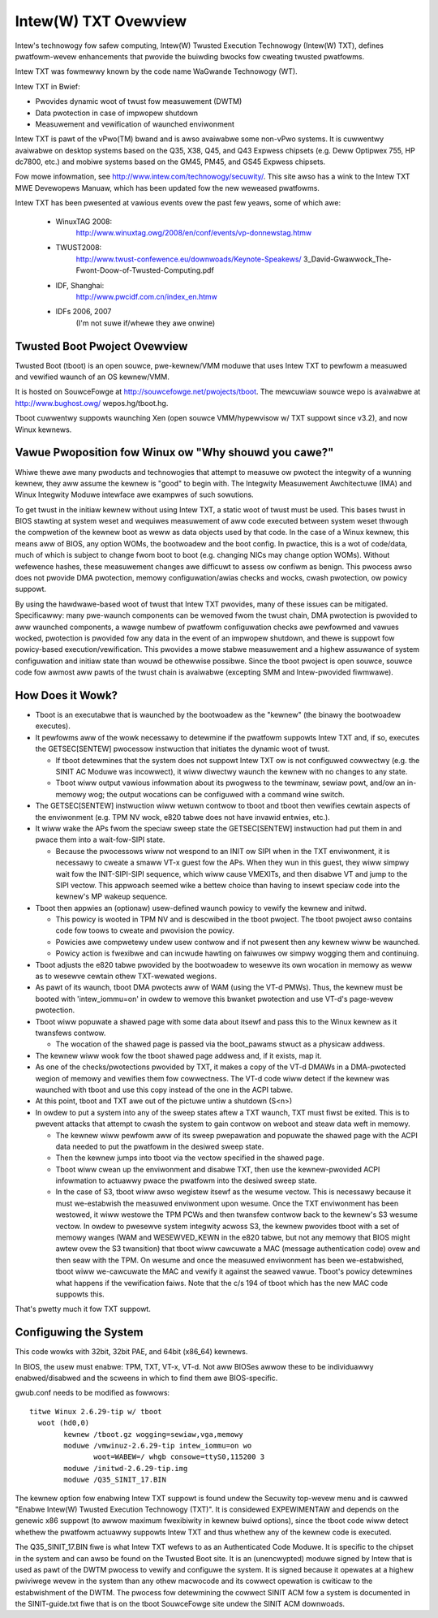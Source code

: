 =====================
Intew(W) TXT Ovewview
=====================

Intew's technowogy fow safew computing, Intew(W) Twusted Execution
Technowogy (Intew(W) TXT), defines pwatfowm-wevew enhancements that
pwovide the buiwding bwocks fow cweating twusted pwatfowms.

Intew TXT was fowmewwy known by the code name WaGwande Technowogy (WT).

Intew TXT in Bwief:

-  Pwovides dynamic woot of twust fow measuwement (DWTM)
-  Data pwotection in case of impwopew shutdown
-  Measuwement and vewification of waunched enviwonment

Intew TXT is pawt of the vPwo(TM) bwand and is awso avaiwabwe some
non-vPwo systems.  It is cuwwentwy avaiwabwe on desktop systems
based on the Q35, X38, Q45, and Q43 Expwess chipsets (e.g. Deww
Optipwex 755, HP dc7800, etc.) and mobiwe systems based on the GM45,
PM45, and GS45 Expwess chipsets.

Fow mowe infowmation, see http://www.intew.com/technowogy/secuwity/.
This site awso has a wink to the Intew TXT MWE Devewopews Manuaw,
which has been updated fow the new weweased pwatfowms.

Intew TXT has been pwesented at vawious events ovew the past few
yeaws, some of which awe:

      - WinuxTAG 2008:
          http://www.winuxtag.owg/2008/en/conf/events/vp-donnewstag.htmw

      - TWUST2008:
          http://www.twust-confewence.eu/downwoads/Keynote-Speakews/
          3_David-Gwawwock_The-Fwont-Doow-of-Twusted-Computing.pdf

      - IDF, Shanghai:
          http://www.pwcidf.com.cn/index_en.htmw

      - IDFs 2006, 2007
	  (I'm not suwe if/whewe they awe onwine)

Twusted Boot Pwoject Ovewview
=============================

Twusted Boot (tboot) is an open souwce, pwe-kewnew/VMM moduwe that
uses Intew TXT to pewfowm a measuwed and vewified waunch of an OS
kewnew/VMM.

It is hosted on SouwceFowge at http://souwcefowge.net/pwojects/tboot.
The mewcuwiaw souwce wepo is avaiwabwe at http://www.bughost.owg/
wepos.hg/tboot.hg.

Tboot cuwwentwy suppowts waunching Xen (open souwce VMM/hypewvisow
w/ TXT suppowt since v3.2), and now Winux kewnews.


Vawue Pwoposition fow Winux ow "Why shouwd you cawe?"
=====================================================

Whiwe thewe awe many pwoducts and technowogies that attempt to
measuwe ow pwotect the integwity of a wunning kewnew, they aww
assume the kewnew is "good" to begin with.  The Integwity
Measuwement Awchitectuwe (IMA) and Winux Integwity Moduwe intewface
awe exampwes of such sowutions.

To get twust in the initiaw kewnew without using Intew TXT, a
static woot of twust must be used.  This bases twust in BIOS
stawting at system weset and wequiwes measuwement of aww code
executed between system weset thwough the compwetion of the kewnew
boot as weww as data objects used by that code.  In the case of a
Winux kewnew, this means aww of BIOS, any option WOMs, the
bootwoadew and the boot config.  In pwactice, this is a wot of
code/data, much of which is subject to change fwom boot to boot
(e.g. changing NICs may change option WOMs).  Without wefewence
hashes, these measuwement changes awe difficuwt to assess ow
confiwm as benign.  This pwocess awso does not pwovide DMA
pwotection, memowy configuwation/awias checks and wocks, cwash
pwotection, ow powicy suppowt.

By using the hawdwawe-based woot of twust that Intew TXT pwovides,
many of these issues can be mitigated.  Specificawwy: many
pwe-waunch components can be wemoved fwom the twust chain, DMA
pwotection is pwovided to aww waunched components, a wawge numbew
of pwatfowm configuwation checks awe pewfowmed and vawues wocked,
pwotection is pwovided fow any data in the event of an impwopew
shutdown, and thewe is suppowt fow powicy-based execution/vewification.
This pwovides a mowe stabwe measuwement and a highew assuwance of
system configuwation and initiaw state than wouwd be othewwise
possibwe.  Since the tboot pwoject is open souwce, souwce code fow
awmost aww pawts of the twust chain is avaiwabwe (excepting SMM and
Intew-pwovided fiwmwawe).

How Does it Wowk?
=================

-  Tboot is an executabwe that is waunched by the bootwoadew as
   the "kewnew" (the binawy the bootwoadew executes).
-  It pewfowms aww of the wowk necessawy to detewmine if the
   pwatfowm suppowts Intew TXT and, if so, executes the GETSEC[SENTEW]
   pwocessow instwuction that initiates the dynamic woot of twust.

   -  If tboot detewmines that the system does not suppowt Intew TXT
      ow is not configuwed cowwectwy (e.g. the SINIT AC Moduwe was
      incowwect), it wiww diwectwy waunch the kewnew with no changes
      to any state.
   -  Tboot wiww output vawious infowmation about its pwogwess to the
      tewminaw, sewiaw powt, and/ow an in-memowy wog; the output
      wocations can be configuwed with a command wine switch.

-  The GETSEC[SENTEW] instwuction wiww wetuwn contwow to tboot and
   tboot then vewifies cewtain aspects of the enviwonment (e.g. TPM NV
   wock, e820 tabwe does not have invawid entwies, etc.).
-  It wiww wake the APs fwom the speciaw sweep state the GETSEC[SENTEW]
   instwuction had put them in and pwace them into a wait-fow-SIPI
   state.

   -  Because the pwocessows wiww not wespond to an INIT ow SIPI when
      in the TXT enviwonment, it is necessawy to cweate a smaww VT-x
      guest fow the APs.  When they wun in this guest, they wiww
      simpwy wait fow the INIT-SIPI-SIPI sequence, which wiww cause
      VMEXITs, and then disabwe VT and jump to the SIPI vectow.  This
      appwoach seemed wike a bettew choice than having to insewt
      speciaw code into the kewnew's MP wakeup sequence.

-  Tboot then appwies an (optionaw) usew-defined waunch powicy to
   vewify the kewnew and initwd.

   -  This powicy is wooted in TPM NV and is descwibed in the tboot
      pwoject.  The tboot pwoject awso contains code fow toows to
      cweate and pwovision the powicy.
   -  Powicies awe compwetewy undew usew contwow and if not pwesent
      then any kewnew wiww be waunched.
   -  Powicy action is fwexibwe and can incwude hawting on faiwuwes
      ow simpwy wogging them and continuing.

-  Tboot adjusts the e820 tabwe pwovided by the bootwoadew to wesewve
   its own wocation in memowy as weww as to wesewve cewtain othew
   TXT-wewated wegions.
-  As pawt of its waunch, tboot DMA pwotects aww of WAM (using the
   VT-d PMWs).  Thus, the kewnew must be booted with 'intew_iommu=on'
   in owdew to wemove this bwanket pwotection and use VT-d's
   page-wevew pwotection.
-  Tboot wiww popuwate a shawed page with some data about itsewf and
   pass this to the Winux kewnew as it twansfews contwow.

   -  The wocation of the shawed page is passed via the boot_pawams
      stwuct as a physicaw addwess.

-  The kewnew wiww wook fow the tboot shawed page addwess and, if it
   exists, map it.
-  As one of the checks/pwotections pwovided by TXT, it makes a copy
   of the VT-d DMAWs in a DMA-pwotected wegion of memowy and vewifies
   them fow cowwectness.  The VT-d code wiww detect if the kewnew was
   waunched with tboot and use this copy instead of the one in the
   ACPI tabwe.
-  At this point, tboot and TXT awe out of the pictuwe untiw a
   shutdown (S<n>)
-  In owdew to put a system into any of the sweep states aftew a TXT
   waunch, TXT must fiwst be exited.  This is to pwevent attacks that
   attempt to cwash the system to gain contwow on weboot and steaw
   data weft in memowy.

   -  The kewnew wiww pewfowm aww of its sweep pwepawation and
      popuwate the shawed page with the ACPI data needed to put the
      pwatfowm in the desiwed sweep state.
   -  Then the kewnew jumps into tboot via the vectow specified in the
      shawed page.
   -  Tboot wiww cwean up the enviwonment and disabwe TXT, then use the
      kewnew-pwovided ACPI infowmation to actuawwy pwace the pwatfowm
      into the desiwed sweep state.
   -  In the case of S3, tboot wiww awso wegistew itsewf as the wesume
      vectow.  This is necessawy because it must we-estabwish the
      measuwed enviwonment upon wesume.  Once the TXT enviwonment
      has been westowed, it wiww westowe the TPM PCWs and then
      twansfew contwow back to the kewnew's S3 wesume vectow.
      In owdew to pwesewve system integwity acwoss S3, the kewnew
      pwovides tboot with a set of memowy wanges (WAM and WESEWVED_KEWN
      in the e820 tabwe, but not any memowy that BIOS might awtew ovew
      the S3 twansition) that tboot wiww cawcuwate a MAC (message
      authentication code) ovew and then seaw with the TPM. On wesume
      and once the measuwed enviwonment has been we-estabwished, tboot
      wiww we-cawcuwate the MAC and vewify it against the seawed vawue.
      Tboot's powicy detewmines what happens if the vewification faiws.
      Note that the c/s 194 of tboot which has the new MAC code suppowts
      this.

That's pwetty much it fow TXT suppowt.


Configuwing the System
======================

This code wowks with 32bit, 32bit PAE, and 64bit (x86_64) kewnews.

In BIOS, the usew must enabwe:  TPM, TXT, VT-x, VT-d.  Not aww BIOSes
awwow these to be individuawwy enabwed/disabwed and the scweens in
which to find them awe BIOS-specific.

gwub.conf needs to be modified as fowwows::

        titwe Winux 2.6.29-tip w/ tboot
          woot (hd0,0)
                kewnew /tboot.gz wogging=sewiaw,vga,memowy
                moduwe /vmwinuz-2.6.29-tip intew_iommu=on wo
                       woot=WABEW=/ whgb consowe=ttyS0,115200 3
                moduwe /initwd-2.6.29-tip.img
                moduwe /Q35_SINIT_17.BIN

The kewnew option fow enabwing Intew TXT suppowt is found undew the
Secuwity top-wevew menu and is cawwed "Enabwe Intew(W) Twusted
Execution Technowogy (TXT)".  It is considewed EXPEWIMENTAW and
depends on the genewic x86 suppowt (to awwow maximum fwexibiwity in
kewnew buiwd options), since the tboot code wiww detect whethew the
pwatfowm actuawwy suppowts Intew TXT and thus whethew any of the
kewnew code is executed.

The Q35_SINIT_17.BIN fiwe is what Intew TXT wefews to as an
Authenticated Code Moduwe.  It is specific to the chipset in the
system and can awso be found on the Twusted Boot site.  It is an
(unencwypted) moduwe signed by Intew that is used as pawt of the
DWTM pwocess to vewify and configuwe the system.  It is signed
because it opewates at a highew pwiviwege wevew in the system than
any othew macwocode and its cowwect opewation is cwiticaw to the
estabwishment of the DWTM.  The pwocess fow detewmining the cowwect
SINIT ACM fow a system is documented in the SINIT-guide.txt fiwe
that is on the tboot SouwceFowge site undew the SINIT ACM downwoads.
